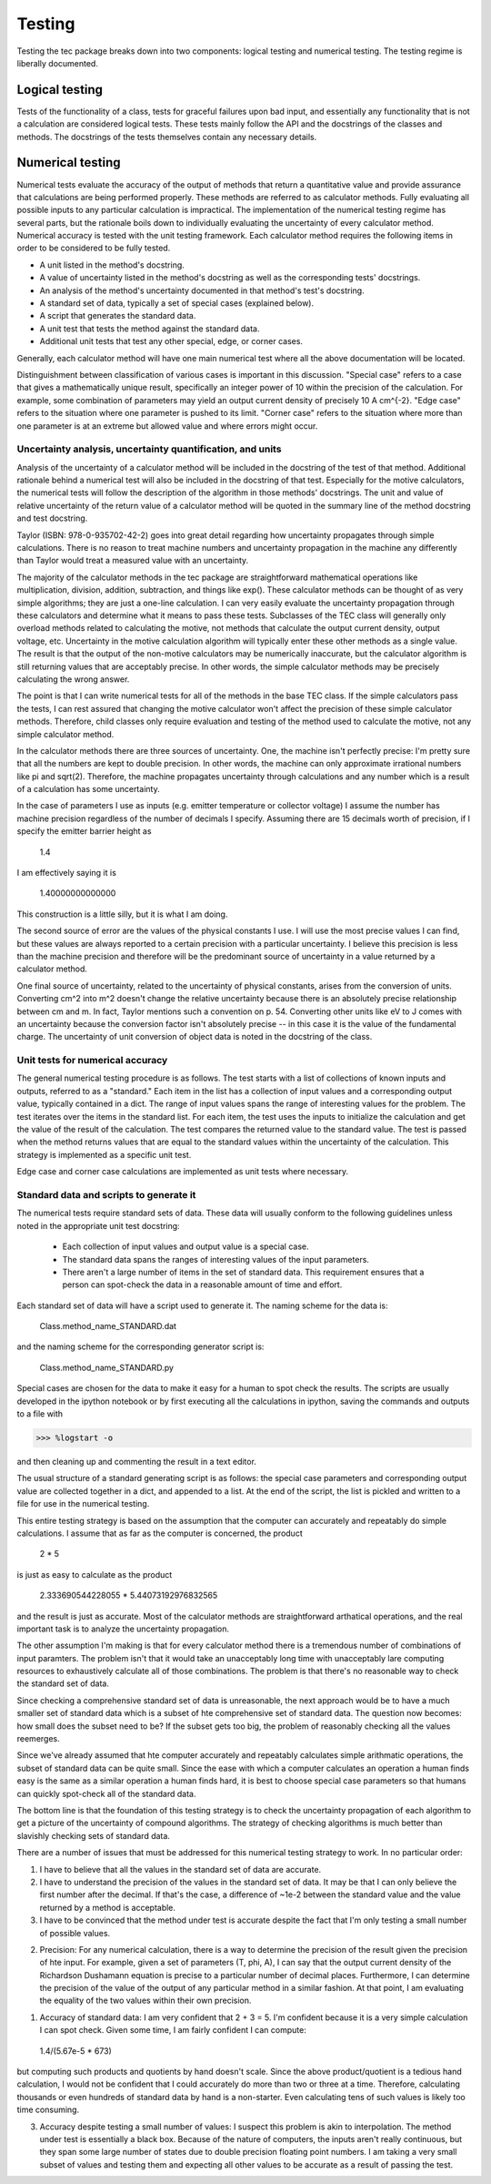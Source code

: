 Testing
=======
Testing the tec package breaks down into two components: logical testing and numerical testing. The testing regime is liberally documented.

Logical testing
---------------
Tests of the functionality of a class, tests for graceful failures upon bad input, and essentially any functionality that is not a calculation are considered logical tests. These tests mainly follow the API and the docstrings of the classes and methods. The docstrings of the tests themselves contain any necessary details.

Numerical testing
-----------------
Numerical tests evaluate the accuracy of the output of methods that return a quantitative value and provide assurance that calculations are being performed properly. These methods are referred to as calculator methods. Fully evaluating all possible inputs to any particular calculation is impractical. The implementation of the numerical testing regime has several parts, but the rationale boils down to individually evaluating the uncertainty of every calculator method. Numerical accuracy is tested with the unit testing framework. Each calculator method requires the following items in order to be considered to be fully tested.

* A unit listed in the method's docstring.
* A value of uncertainty listed in the method's docstring as well as the corresponding tests' docstrings.
* An analysis of the method's uncertainty documented in that method's test's docstring.
* A standard set of data, typically a set of special cases (explained below).
* A script that generates the standard data.
* A unit test that tests the method against the standard data.
* Additional unit tests that test any other special, edge, or corner cases.
  
Generally, each calculator method will have one main numerical test where all the above documentation will be located.
  
Distinguishment between classification of various cases is important in this discussion. "Special case" refers to a case that gives a mathematically unique result, specifically an integer power of 10 within the precision of the calculation. For example, some combination of parameters may yield an output current density of precisely 10 A cm^{-2}. "Edge case" refers to the situation where one parameter is pushed to its limit. "Corner case" refers to the situation where more than one parameter is at an extreme but allowed value and where errors might occur.

Uncertainty analysis, uncertainty quantification, and units
...........................................................
Analysis of the uncertainty of a calculator method will be included in the docstring of the test of that method. Additional rationale behind a numerical test will also be included in the docstring of that test. Especially for the motive calculators, the numerical tests will follow the description of the algorithm in those methods' docstrings. The unit and value of relative uncertainty of the return value of a calculator method will be quoted in the summary line of the method docstring and test docstring.

Taylor (ISBN: 978-0-935702-42-2) goes into great detail regarding how uncertainty propagates through simple calculations. There is no reason to treat machine numbers and uncertainty propagation in the machine any differently than Taylor would treat a measured value with an uncertainty.

The majority of the calculator methods in the tec package are straightforward mathematical operations like multiplication, division, addition, subtraction, and things like exp(). These calculator methods can be thought of as very simple algorithms; they are just a one-line calculation. I can very easily evaluate the uncertainty propagation through these calculators and determine what it means to pass these tests. Subclasses of the TEC class will generally only overload methods related to calculating the motive, not methods that calculate the output current density, output voltage, etc. Uncertainty in the motive calculation algorithm will typically enter these other methods as a single value. The result is that the output of the non-motive calculators may be numerically inaccurate, but the calculator algorithm is still returning values that are acceptably precise. In other words, the simple calculator methods may be precisely calculating the wrong answer.

The point is that I can write numerical tests for all of the methods in the base TEC class. If the simple calculators pass the tests, I can rest assured that changing  the motive calculator won't affect the precision of these simple calculator methods. Therefore, child classes only require evaluation and testing of the method used to calculate the motive, not any simple calculator method.

In the calculator methods there are three sources of uncertainty. One, the machine isn't perfectly precise: I'm pretty sure that all the numbers are kept to double precision. In other words, the machine can only approximate irrational numbers like \pi and sqrt(2). Therefore, the machine propagates uncertainty through calculations and any number which is a result of a calculation has some uncertainty.

In the case of parameters I use as inputs (e.g. emitter temperature or collector voltage) I assume the number has machine precision regardless of the number of decimals I specify. Assuming there are 15 decimals worth of precision, if I specify the emitter barrier height as 

  1.4
  
I am effectively saying it is 

  1.40000000000000
  
This construction is a little silly, but it is what I am doing.

The second source of error are the values of the physical constants I use. I will use the most precise values I can find, but these values are always reported to a certain precision with a particular uncertainty. I believe this precision is less than the machine precision and therefore will be the predominant source of uncertainty in a value returned by a calculator method.

One final source of uncertainty, related to the uncertainty of physical constants, arises from the conversion of units. Converting cm^2 into m^2 doesn't change the relative uncertainty because there is an absolutely precise relationship between cm and m. In fact, Taylor mentions such a convention on p. 54. Converting other units like eV to J comes with an uncertainty because the conversion factor isn't absolutely precise -- in this case it is the value of the fundamental charge. The uncertainty of unit conversion of object data is noted in the docstring of the class.

Unit tests for numerical accuracy
.................................
The general numerical testing procedure is as follows. The test starts with a list of collections of known inputs and outputs, referred to as a "standard." Each item in the list has a collection of input values and a corresponding output value, typically contained in a dict. The range of input values spans the range of interesting values for the problem. The test iterates over the items in the standard list. For each item, the test uses the inputs to initialize the calculation and get the value of the result of the calculation. The test compares the returned value to the standard value. The test is passed when the method returns values that are equal to the standard values within the uncertainty of the calculation. This strategy is implemented as a specific unit test.

Edge case and corner case calculations are implemented as unit tests where necessary.

Standard data and scripts to generate it
........................................
The numerical tests require standard sets of data. These data will usually conform to the following guidelines unless noted in the appropriate unit test docstring:

  * Each collection of input values and output value is a special case.
  * The standard data spans the ranges of interesting values of the input parameters.
  * There aren't a large number of items in the set of standard data. This requirement ensures that a person can spot-check the data in a reasonable amount of time and effort.
  
Each standard set of data will have a script used to generate it. The naming scheme for the data is:
  
    Class.method_name_STANDARD.dat

and the naming scheme for the corresponding generator script is:
  
    Class.method_name_STANDARD.py  

Special cases are chosen for the data to make it easy for a human to spot check the results. The scripts are usually developed in the ipython notebook or by first executing all the calculations in ipython, saving the commands and outputs to a file with

>>> %logstart -o

and then cleaning up and commenting the result in a text editor.

The usual structure of a standard generating script is as follows: the special case parameters and corresponding output value are collected together in a dict, and appended to a list. At the end of the script, the list is pickled and written to a file for use in the numerical testing.

This entire testing strategy is based on the assumption that the computer can accurately and repeatably do simple calculations. I assume that as far as the computer is concerned, the product

  2 * 5
  
is just as easy to calculate as the product

  2.333690544228055 * 5.44073192976832565

and the result is just as accurate. Most of the calculator methods are straightforward arthatical operations, and the real important task is to analyze the uncertainty propagation.

The other assumption I'm making is that for every calculator method there is a tremendous number of combinations of input paramters. The problem isn't that it would take an unacceptably long time with unacceptably lare computing resources to exhaustively calculate all of those combinations. The problem is that there's no reasonable way to check the standard set of data.

Since checking a comprehensive standard set of data is unreasonable, the next approach would be to have a much smaller set of standard data which is a subset of hte comprehensive set of standard data. The question now becomes: how small does the subset need to be? If the subset gets too big, the problem of reasonably checking all the values reemerges.

Since we've already assumed that hte computer accurately and repeatably calculates simple arithmatic operations, the subset of standard data can be quite small. Since the ease with which a computer calculates an operation a human finds easy is the same as a similar operation a human finds hard, it is best to choose special case parameters so that humans can quickly spot-check all of the standard data.

The bottom line is that the foundation of this testing strategy is to check the uncertainty propagation of each algorithm to get a picture of the uncertainty of compound algorithms. The strategy of checking algorithms is much better than slavishly checking sets of standard data.



There are a number of issues that must be addressed for this numerical testing strategy to work. In no particular order:
  
1. I have to believe that all the values in the standard set of data are accurate.
2. I have to understand the precision of the values in the standard set of data. It may be that I can only believe the first number after the decimal. If that's the case, a difference of ~1e-2 between the standard value and the value returned by a method is acceptable.
3. I have to be convinced that the method under test is accurate despite the fact that I'm only testing a small number of possible values.
  
2. Precision: For any numerical calculation, there is a way to determine the precision of the result given the precision of hte input. For example, given a set of parameters (T, \phi, A), I can say that the output current density of the Richardson Dushamann equation is precise to a particular number of decimal places. Furthermore, I can determine the precision of the value of the output of any particular method in a similar fashion. At that point, I am evaluating the equality of the two values within their own precision.

1. Accuracy of standard data: I am very confident that 2 + 3 = 5. I'm confident because it is a very simple calculation I can spot check. Given some time, I am fairly confident I can compute:
  
  1.4/(5.67e-5 * 673)
  
but computing such products and quotients by hand doesn't scale. Since the above product/quotient is a tedious hand calculation, I would not be confident that I could accurately do more than two or three at a time. Therefore, calculating thousands or even hundreds of standard data by hand is a non-starter. Even calculating tens of such values is likely too time consuming.

3. Accuracy despite testing a small number of values: I suspect this problem is akin to interpolation. The method under test is essentially a black box. Because of the nature of computers, the inputs aren't really continuous, but they span some large number of states due to double precision floating point numbers. I am taking a very small subset of values and testing them and expecting all other values to be accurate as a result of passing the test.
